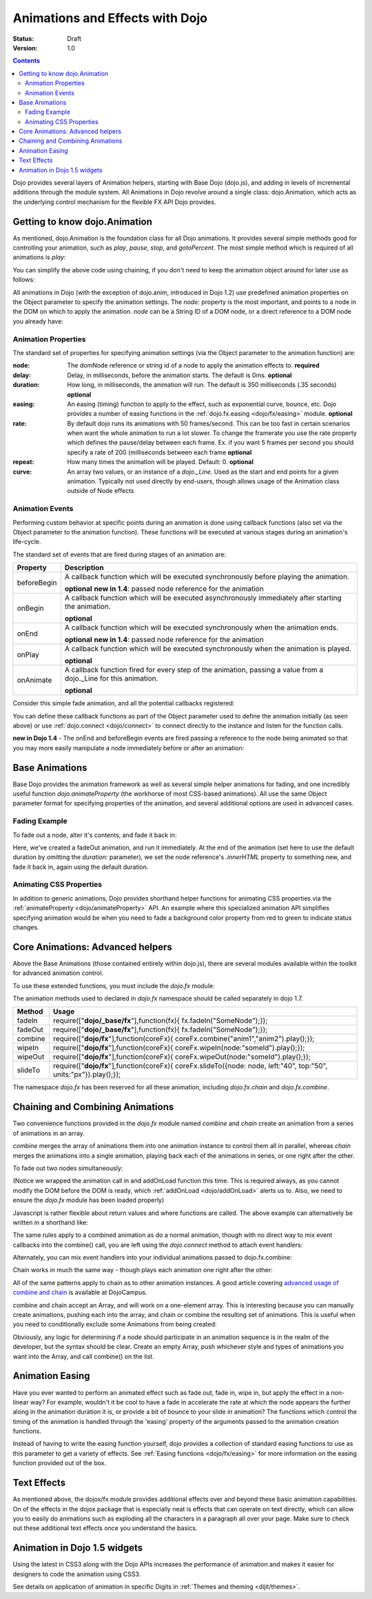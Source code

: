 .. _quickstart/Animation:

Animations and Effects with Dojo
================================

:Status: Draft
:Version: 1.0

.. contents::
   :depth: 2

Dojo provides several layers of Animation helpers, starting with Base Dojo (dojo.js), and adding in levels of incremental additions through the module system. All Animations in Dojo revolve around a single class: dojo.Animation, which acts as the underlying control mechanism for the flexible FX API Dojo provides.

==============================
Getting to know dojo.Animation
==============================

As mentioned, dojo.Animation is the foundation class for all Dojo animations. It provides several simple methods good for controlling your animation, such as `play`, `pause`, `stop`, and `gotoPercent`. The most simple method which is required of all animations is `play`:


.. code-block :: javascript
 :linenos:
 
 //Dojo 1.7 (AMD)
 require(["dojo/_base/fx"], function(fx) {
	var animation = fx.fadeOut({ // returns a dojo._Animation
		// this is an Object containing properties used to define the
		//animation
		node:"aStringId"
	});
	// call play() on the returned _Animation instance:
	animation.play();
 });


.. code-block :: javascript
    :linenos:
	
    //Dojo < 1.7
    var animation = dojo.fadeOut({ // returns a dojo._Animation
        // this is an Object containing properties used to define the animation
        node:"aStringId"
    });
    // call play() on the returned _Animation instance:
    animation.play();
	
You can simplify the above code using chaining, if you don't need to keep the animation object around for later use as follows:

.. code-block :: javascript
 :linenos:

 //Dojo 1.7 (AMD)
 require(["dojo/_base/fx"], function(fx) {
	fx.fadeOut({ node:"someId" }).play();
 });

.. code-block :: javascript
    :linenos:
	
    //Dojo < 1.7
    dojo.fadeOut({ node:"someId" }).play();
	
All animations in Dojo (with the exception of dojo.anim, introduced in Dojo 1.2) use predefined animation properties on the Object parameter to specify the animation settings. The `node:` property is the most important, and points to a node in the DOM on which to apply the animation. `node` can be a String ID of a DOM node, or a direct reference to a DOM node you already have:

.. code-block :: javascript
 :linenos:
	
 //Dojo 1.7 (AMD)
 require(["dojo/dom","dojo/_base/fx"], function(dom,fx) {
	var target = dom.byId("someId").parentNode;
	fx.fadeOut({ node: target }).play();
 });

.. code-block :: javascript
    :linenos:
		
    //Dojo < 1.7
    var target = dojo.byId("someId").parentNode;
    dojo.fadeOut({ node: target }).play();

Animation Properties
--------------------

The standard set of properties for specifying animation settings (via the Object parameter to the animation function) are:

:node:
  The domNode reference or string id of a node to apply the animation effects to. **required**

:delay:
  Delay, in milliseconds, before the animation starts.  The default is 0ms. **optional**

:duration:
  How long, in milliseconds, the animation will run.  The default is 350 milliseconds (.35 seconds) **optional**

:easing:
  An easing (timing) function to apply to the effect, such as exponential curve, bounce, etc.  Dojo provides a number of easing functions in the
  :ref:`dojo.fx.easing <dojo/fx/easing>` module. **optional**

:rate:
  By default dojo runs its animations with 50 frames/second. This can be too fast in certain scenarios when want the whole animation to run a lot
  slower. To change the framerate you use the rate property which defines the pause/delay between each frame. Ex. if you want 5 frames per second you
  should specify a rate of 200 (milliseconds between each frame **optional**

:repeat:
  How many times the animation will be played.  Default: 0. **optional**

:curve:
  An array two values, or an instance of a `dojo._Line`. Used as the start and end points for a given animation. Typically not used directly by
  end-users, though allows usage of the Animation class outside of Node effects

Animation Events
----------------

Performing custom behavior at specific points during an animation is done using callback functions (also set via the Object parameter to the animation function).  These functions will be executed at various stages during an animation's life-cycle.

The standard set of events that are fired during stages of an animation are:

+-------------------------------+--------------------------------------------------------------------------------------------+
+**Property**                   |**Description**                                                                             |
+-------------------------------+--------------------------------------------------------------------------------------------+
| beforeBegin                   |A callback function which will be executed synchronously before playing the animation.      |
|                               |                                                                                            |
|                               |**optional** **new in 1.4**: passed node reference for the animation                        |
+-------------------------------+--------------------------------------------------------------------------------------------+
| onBegin                       |A callback function which will be executed asynchronously immediately after starting the    |
|                               |animation.                                                                                  |
|                               |                                                                                            |
|                               |**optional**                                                                                |
+-------------------------------+--------------------------------------------------------------------------------------------+
| onEnd                         |A callback function which will be executed synchronously when the animation ends.           |
|                               |                                                                                            |
|                               |**optional**  **new in 1.4**: passed node reference for the animation                       |
+-------------------------------+--------------------------------------------------------------------------------------------+
| onPlay                        |A callback function which will be executed synchronously when the animation is played.      |
|                               |                                                                                            |
|                               |**optional**                                                                                |
+-------------------------------+--------------------------------------------------------------------------------------------+
| onAnimate                     |A callback function fired for every step of the animation, passing                          |
|                               |a value from a dojo._Line for this animation.                                               |
|                               |                                                                                            |
|                               |**optional**                                                                                |
+-------------------------------+--------------------------------------------------------------------------------------------+

Consider this simple fade animation, and all the potential callbacks registered:

.. code-block :: javascript
 :linenos:
 
 //Dojo 1.7 (AMD)
 require(["dojo/_base/fx"], function(fx) {
    fx.fadeOut({
    // some node, by id to animate:
    node:"someId",

    beforeBegin: function(){
        // executed synchronously before playing
    },
    onBegin: function(){
        // executed asynchronously immediately after starting
    },
    onEnd: function(){
        // executed when the animation is done
    },
    onPlay: function(){
        // executed when the animation is played
    },
    onAnimate: function(values){
        // fired for every step of the animation, passing
        // a value from a dojo._Line for this animation
    }

    }).play();
  });

.. code-block :: javascript
  :linenos:

  //Dojo < 1.7
  dojo.fadeOut({
	// some node, by id to animate:
	node:"someId",
	
	beforeBegin: function(){
		// executed synchronously before playing
	},
	onBegin: function(){
		// executed asynchronously immediately after starting
	},
	onEnd: function(){
	 	// executed when the animation is done
	},
	onPlay: function(){
		// executed when the animation is played
	},
	onAnimate: function(values){
		// fired for every step of the animation, passing
		// a value from a dojo._Line for this animation
	}

  }).play();

You can define these callback functions as part of the Object parameter used to define the animation initially (as seen above) or use :ref:`dojo.connect <dojo/connect>` to connect directly to the instance and listen for the function calls.

.. code-block :: javascript
 :linenos:
 
 //Dojo 1.7 (AMD)
 require(["dojo/_base/fx","dojo/_base/connect"], function(fx,connect) {
	var animation = fx.fadeOut({ node:"someNodebyId" });
	connect.connect(animation, "onEnd", function(){
	 	// connect externally to this animation instance's onEnd function
	});
	animation.play(); // start it up
 });

.. code-block :: javascript
    :linenos:
	
    //Dojo < 1.7
    var animation = dojo.fadeOut({ node:"someNodebyId" });
    dojo.connect(animation, "onEnd", function(){
        // connect externally to this animation instance's onEnd function
    });
    animation.play(); // start it up

**new in Dojo 1.4** - The onEnd and beforeBegin events are fired passing a reference to the node being animated so that you may more easily manipulate a node immediately before or after an animation:

.. code-block :: javascript
 :linenos:
 
 //Dojo 1.7 (AMD)
 require(["dojo/_base/fx"], function(fx) {
    fx.fadeOut({
        node:"foo",
        onEnd: function(n){
             n.innerHTML = "";
        },
        beforeBegin: function(n){
             n.innerHTML = "Bye!";
        }
    }).play();
 });

.. code-block :: javascript
    :linenos:

    //Dojo < 1.7
    dojo.fadeOut({
        node:"foo",
        onEnd: function(n){
             n.innerHTML = "";
        },
        beforeBegin: function(n){
             n.innerHTML = "Bye!";
        }
    }).play();


===============
Base Animations
===============

Base Dojo provides the animation framework as well as several simple helper animations for fading, and one incredibly useful function `dojo.animateProperty` (the workhorse of most CSS-based animations). All use the same Object parameter format for specifying properties of the animation, and several additional options are used in advanced cases.

Fading Example
--------------

To fade out a node, alter it's contents, and fade it back in:

.. code-block :: javascript
 :linenos:
 
 //Dojo 1.7 (AMD)
 require(["dojo/_base/fx","dojo/dom"], function(fx,dom) {
	var node = dom.byId("someId");
	fx.fadeOut({
		node: node,
		onEnd: function(){
			node.innerHTML = "<p>Like magic!</p>"
			dojo.fadeIn({
				node: node
			}).play()
		}
	}).play();
 });

.. code-block :: javascript
    :linenos:

    //Dojo < 1.7
    var node = dojo.byId("someId");
    dojo.fadeOut({
        node: node,
        onEnd: function(){
            node.innerHTML = "<p>Like magic!</p>"
            dojo.fadeIn({
                node: node
            }).play()
        }
    }).play();

Here, we've created a fadeOut animation, and run it immediately. At the end of the animation (set here to use the default duration by omitting the `duration:` parameter), we set the node reference's `.innerHTML` property to something new, and fade it back in, again using the default duration.

Animating CSS Properties
------------------------

In addition to generic animations, Dojo provides shorthand helper functions for animating CSS properties via the :ref:`animateProperty <dojo/animateProperty>` API. An example where this specialized animation API simplifies specifying animation would be when you need to fade a background color property from red to green to indicate status changes.

=================================
Core Animations: Advanced helpers
=================================

Above the Base Animations (those contained entirely within dojo.js), there are several modules
available within the toolkit for advanced animation control.

To use these extended functions, you must include the `dojo.fx` module:

.. code-block :: javascript
 :linenos:
 
 //Dojo 1.7 (AMD)
 require(["dojo/_base/fx","dojo/fx"],function(fx,coreFx){
    //write your code here
 });
 
The animation methods used to declared in `dojo.fx` namespace should be called separately in dojo 1.7.

+-------------------------------+--------------------------------------------------------------------------------------------+
+**Method**                     |**Usage**                                                                                   |
+-------------------------------+--------------------------------------------------------------------------------------------+
| fadeIn                        |require(["**dojo/_base/fx**"],function(fx){                                                 |
|                               |fx.fadeIn("SomeNode");});                                                                   |
+-------------------------------+--------------------------------------------------------------------------------------------+
| fadeOut                       |require(["**dojo/_base/fx**"],function(fx){                                                 |
|                               |fx.fadeIn("SomeNode");});                                                                   |
+-------------------------------+--------------------------------------------------------------------------------------------+
| combine                       |require(["**dojo/fx**"],function(coreFx){                                                   |
|                               |coreFx.combine("anim1","anim2").play();});                                                  |
+-------------------------------+--------------------------------------------------------------------------------------------+
| wipeIn                        |require(["**dojo/fx**"],function(coreFx){                                                   |
|                               |coreFx.wipeIn(node:"someId").play();});                                                     |
+-------------------------------+--------------------------------------------------------------------------------------------+
| wipeOut                       |require(["**dojo/fx**"],function(coreFx){                                                   |
|                               |coreFx.wipeOut(node:"someId").play();});                                                    |
+-------------------------------+--------------------------------------------------------------------------------------------+
| slideTo                       |require(["**dojo/fx**"],function(coreFx){                                                   |
|                               |coreFx.slideTo({node: node, left:"40", top:"50", units:"px"}).play();});                    |
+-------------------------------+--------------------------------------------------------------------------------------------+




.. code-block :: javascript
    :linenos:

    //Dojo < 1.7
    dojo.require("dojo.fx");

The namespace `dojo.fx` has been reserved for all these animation, including `dojo.fx.chain` and `dojo.fx.combine`.


=================================
Chaining and Combining Animations
=================================

Two convenience functions provided in the `dojo.fx` module named `combine` and `chain` create an animation from a series of animations in an array.

`combine` merges the array of animations them into one animation instance to control them all in parallel, whereas `chain` merges the animations into a single animation, playing back each of the animations in series, or one right after the other.

To fade out two nodes simultaneously:

.. code-block :: javascript
 :linenos:
 
 //Dojo 1.7 (AMD)
 require(["dojo/_base/fx","dojo/fx","dojo/ready"], function(fx,coreFx,ready) {
	ready(function(){
		// create two animations
		var anim1 = fx.fadeOut({ node: "someId" });
		var anim2 = fx.fadeOut({ node: "someOtherId" });
		// and play them at the same moment
		coreFx.combine([anim1, anim2]).play();
	});
 });


.. code-block :: javascript
    :linenos:

    //Dojo < 1.7
    dojo.require("dojo.fx");
    dojo.addOnLoad(function(){
        // create two animations
        var anim1 = dojo.fadeOut({ node: "someId" });
        var anim2 = dojo.fadeOut({ node: "someOtherId" });
        // and play them at the same moment
        dojo.fx.combine([anim1, anim2]).play();
    });

(Notice we wrapped the animation call in and addOnLoad function this time. This is required always, as you cannot modify the DOM before the DOM is ready, which :ref:`addOnLoad <dojo/addOnLoad>` alerts us to. Also, we need to ensure the `dojo.fx` module has been loaded properly)

Javascript is rather flexible about return values and where functions are called. The above example can alternatively be written in a shorthand like:

.. code-block :: javascript
 :linenos:
 
 //Dojo 1.7 (AMD)
 require(["dojo/_base/fx","dojo/fx","dojo/ready"], function(fx,coreFx,ready) {
	ready(function(){
		// create and play two fade animations at the same moment
		coreFx.combine([
			fx.fadeOut({ node: "someId" }),
			fx.fadeOut({ node: "someOtherId" })
		]).play();
	});
 });

.. code-block :: javascript
    :linenos:

    //Dojo < 1.7
    dojo.require("dojo.fx");
    dojo.addOnLoad(function(){
        // create and play two fade animations at the same moment
        dojo.fx.combine([
            dojo.fadeOut({ node: "someId" }),
            dojo.fadeOut({ node: "someOtherId" })
        ]).play();
    });

The same rules apply to a combined animation as do a normal animation, though with no direct way to mix event callbacks into the combine() call, you are left using the `dojo.connect` method to attach event handlers:

.. code-block :: javascript
 :linenos:
 
 //Dojo 1.7 (AMD)
 require(["dojo/_base/fx","dojo/_base/connect","dojo/fx"], function(fx,connect,coreFx) {
	var anim = coreFx.combine([
		fx.fadeOut({ node: "id", duration:1000 }),
		fx.fadeIn({ node: "otherId", duration:2000 })
	]);
	connect.connect(anim, "onEnd", function(){
		// fired after the full 2000ms
	});
 });

.. code-block :: javascript
    :linenos:

    //Dojo < 1.7
    var anim = dojo.fx.combine([
        dojo.fadeOut({ node: "id", duration:1000 }),
        dojo.fadeIn({ node: "otherId", duration:2000 })
    ]);
    dojo.connect(anim, "onEnd", function(){
        // fired after the full 2000ms
    });

Alternately, you can mix event handlers into your individual animations passed to dojo.fx.combine:

.. code-block :: javascript
 :linenos:
 
 //Dojo 1.7 (AMD)
 require(["dojo/_base/fx","dojo/fx"], function(fx,coreFx) {
	var animA = fx.fadeOut({
		node:"someNode",
		duration: 500,
		onEnd: function(){
			// fired after 500ms
		}
	});
	var animB = fx.fadeIn({ node:"otherNode" });
	coreFx.combine([animA, animB]).play();
 });

.. code-block :: javascript
    :linenos:

    //Dojo < 1.7
    var animA = dojo.fadeOut({
        node:"someNode",
        duration: 500,
        onEnd: function(){
            // fired after 500ms
        }
    });
    var animB = dojo.fadeIn({ node:"otherNode" });
    dojo.fx.combine([animA, animB]).play();

Chain works in much the same way - though plays each animation one right after the other:

.. code-block :: javascript
 :linenos:
 
 //Dojo 1.7 (AMD)
 require(["dojo/_base/fx","dojo/fx"], function(fx,coreFx) {
	coreFx.chain([
		fx.fadeIn({ node: "foo" }),
		fx.fadeIn({ node: "bar" })
	]).play();
 });

.. code-block :: javascript
    :linenos:

    //Dojo < 1.7
    dojo.fx.chain([
        dojo.fadeIn({ node: "foo" }),
        dojo.fadeIn({ node: "bar" })
    ]).play();

All of the same patterns apply to chain as to other animation instances. A good article covering `advanced usage of combine and chain <http://dojocampus.org/content/2008/04/11/staggering-animations/>`_ is available at DojoCampus.

combine and chain accept an Array, and will work on a one-element array. This is interesting because you can manually create animations, pushing each into the array, and chain or combine the resulting set of animations. This is useful when you need to conditionally exclude some Animations from being created:

.. code-block :: javascript
 :linenos:
 
 //Dojo 1.7 (AMD)
 require(["dojo/_base/array","dojo/_base/fx","dojo/fx"], function(array,fx,coreFx) {
	// create the array
	var anims = [];
	// simulated condition, an array of id's:
	array.forEach(["one", "two", "three"], function(id){
		if(id !== "two"){
			// only animate id="one" and id="three"
			anims.push(fx.fadeOut({ node: id }));
		}
	});
	// combine and play any available animations waiting
	coreFx.combine(anims).play();
 });

.. code-block :: javascript
    :linenos:

    //Dojo < 1.7
    // create the array
    var anims = [];
    // simulated condition, an array of id's:
    dojo.forEach(["one", "two", "three"], function(id){
        if(id !== "two"){
            // only animate id="one" and id="three"
            anims.push(dojo.fadeOut({ node: id }));
        }
    });
    // combine and play any available animations waiting
    dojo.fx.combine(anims).play();

Obviously, any logic for determining if a node should participate in an animation sequence is in the realm of the developer, but the syntax should be clear. Create an empty Array, push whichever style and types of animations you want into the Array, and call combine() on the list.


================
Animation Easing
================

Have you ever wanted to perform an animated effect such as fade out, fade in, wipe in, but apply the effect in a non-linear way? For example, wouldn't it be cool to have a fade in accelerate the rate at which the node appears the further along in the animation duration it is, or provide a bit of bounce to your slide in animation? The functions which control the timing of the animation is handled through the 'easing' property of the arguments passed to the animation creation functions.

Instead of having to write the easing function yourself, dojo provides a collection of standard easing functions to use as this parameter to get a variety of effects.  See :ref:`Easing functions <dojo/fx/easing>` for more information on the easing function provided out of the box.

============
Text Effects
============

As mentioned above, the dojox/fx module provides additional effects over and beyond these basic animation capabilities.  On of the effects in the dojox package that is especially neat is effects that can operate on text directly, which can allow you to easily do animations such as exploding all the characters in a paragraph all over your page.  Make sure to check out these additional text effects once you understand the basics.

=============================
Animation in Dojo 1.5 widgets
=============================

Using the latest in CSS3 along with the Dojo APIs increases the performance of animation and makes it easier for designers to code the animation using CSS3.

See details on application of animation in specific Digits in :ref:`Themes and theming <dijit/themes>`.
